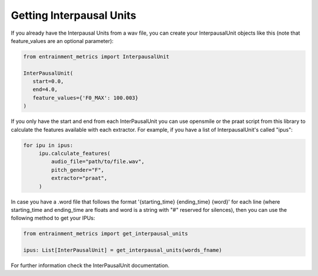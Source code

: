 Getting Interpausal Units
=========================

If you already have the Interpausal Units from a wav file, you can create your InterpausalUnit objects like this (note that feature_values are an optional parameter):

.. code-block:: python

   from entrainment_metrics import InterpausalUnit

   InterPausalUnit(
      start=0.0,
      end=4.0,
      feature_values={'F0_MAX': 100.003}
   )

If you only have the start and end from each InterPausalUnit you can use opensmile or the praat script from this library to calculate the features available with each extractor.
For example, if you have a list of InterpausalUnit's called "ipus":


.. code-block:: python

   for ipu in ipus:
        ipu.calculate_features(
            audio_file="path/to/file.wav",
            pitch_gender="F",
            extractor="praat",
        )


In case you have a .word file that follows the format '{starting_time} {ending_time} {word}' for each line (where starting_time and ending_time are floats and word is a string with "#" reserved for silences), then you can use the following method to get your IPUs:

.. code-block:: python

    from entrainment_metrics import get_interpausal_units

    ipus: List[InterPausalUnit] = get_interpausal_units(words_fname)

For further information check the InterPausalUnit documentation.

